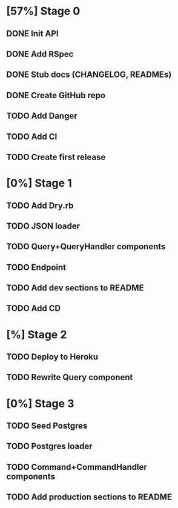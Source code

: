 * [57%] Stage 0
** DONE Init API
   CLOSED: [2019-11-25 Mon 10:54]
** DONE Add RSpec
   CLOSED: [2019-11-25 Mon 10:54]
** DONE Stub docs (CHANGELOG, READMEs)
   CLOSED: [2019-11-25 Mon 11:03]
** DONE Create GitHub repo
   CLOSED: [2019-11-25 Mon 11:04]
** TODO Add Danger
** TODO Add CI
** TODO Create first release
* [0%] Stage 1
** TODO Add Dry.rb
** TODO JSON loader
** TODO Query+QueryHandler components
** TODO Endpoint
** TODO Add dev sections to README
** TODO Add CD
* [%] Stage 2
** TODO Deploy to Heroku
** TODO Rewrite Query component
* [0%] Stage 3
** TODO Seed Postgres
** TODO Postgres loader
** TODO Command+CommandHandler components
** TODO Add production sections to README
